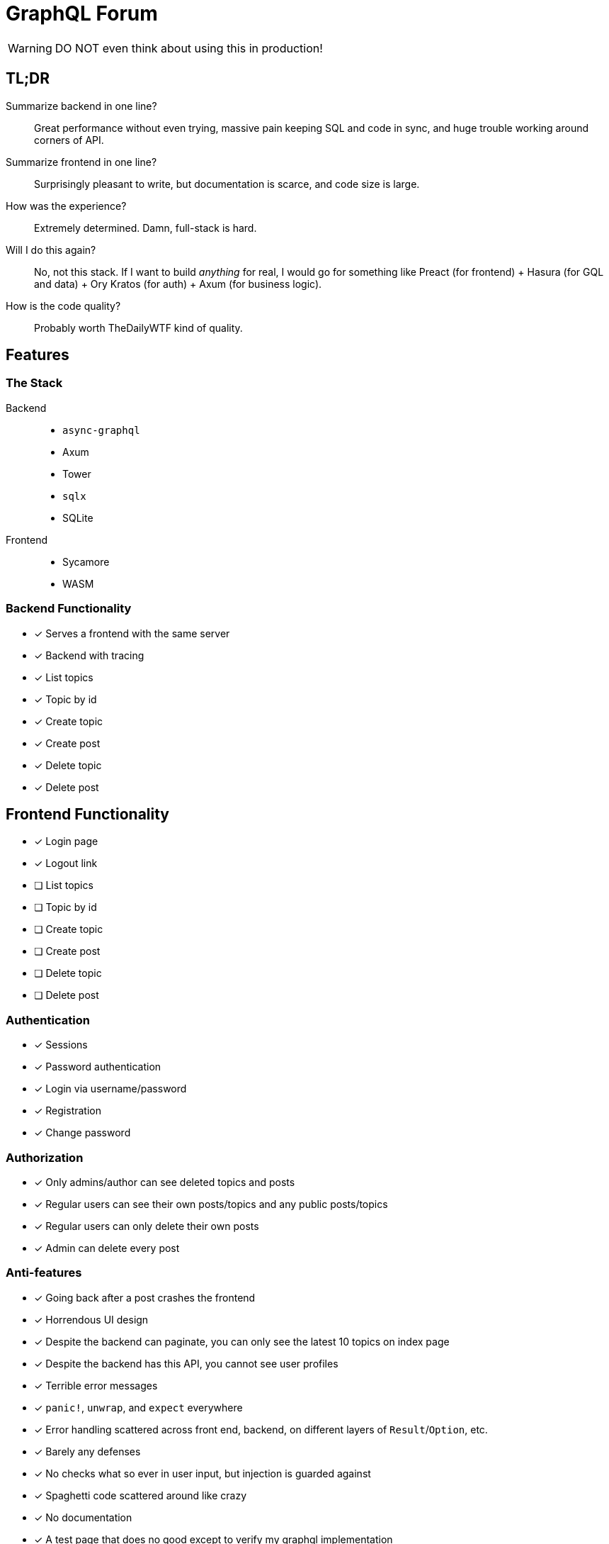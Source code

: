 = GraphQL Forum

WARNING: DO NOT even think about using this in production!

== TL;DR

Summarize backend in one line?::
Great performance without even trying, massive pain keeping SQL and code in sync, and huge trouble working around corners of API.

Summarize frontend in one line?::
Surprisingly pleasant to write, but documentation is scarce, and code size is large.

How was the experience?::
Extremely determined. Damn, full-stack is hard.

Will I do this again?::
No, not this stack. If I want to build _anything_ for real, I would go for something like Preact (for frontend) + Hasura (for GQL and data) + Ory Kratos (for auth) + Axum (for business logic).

How is the code quality?::
Probably worth TheDailyWTF kind of quality.

== Features

=== The Stack

Backend::
* `async-graphql`
* Axum
* Tower
* `sqlx`
* SQLite

Frontend::
* Sycamore
* WASM

=== Backend Functionality

* [x] Serves a frontend with the same server
* [x] Backend with tracing
* [x] List topics
* [x] Topic by id
* [x] Create topic
* [x] Create post
* [x] Delete topic
* [x] Delete post

== Frontend Functionality

* [x] Login page
* [x] Logout link
* [ ] List topics
* [ ] Topic by id
* [ ] Create topic
* [ ] Create post
* [ ] Delete topic
* [ ] Delete post

=== Authentication

* [x] Sessions
* [x] Password authentication
* [x] Login via username/password
* [x] Registration
* [x] Change password

=== Authorization

* [x] Only admins/author can see deleted topics and posts
* [x] Regular users can see their own posts/topics and any public posts/topics
* [x] Regular users can only delete their own posts
* [x] Admin can delete every post

=== Anti-features

* [x] Going back after a post crashes the frontend
* [x] Horrendous UI design
* [x] Despite the backend can paginate, you can only see the latest 10 topics on index page
* [x] Despite the backend has this API, you cannot see user profiles
* [x] Terrible error messages
* [x] `panic!`, `unwrap`, and `expect` everywhere
* [x] Error handling scattered across front end, backend, on different layers of `Result`/`Option`, etc.
* [x] Barely any defenses
* [x] No checks what so ever in user input, but injection is guarded against
* [x] Spaghetti code scattered around like crazy
* [x] No documentation
* [x] A test page that does no good except to verify my graphql implementation
* [x] Stale sessions are not cleaned up regularly

== Design Choices

=== N+1

N+1 is not purposefully avoided.
Joins are used to ensure correctness and access control, but not for performance (yet).
See: https://www.sqlite.org/np1queryprob.html.

=== Access Control

Metadata consistency and access control are ensured on SQL queries instead of at application level.
Access control comes in form of 4 views: `topic_permissions`, `topic_public`, `post_permissions`, and `post_public`.

=== Invariants

* Posts are never deleted from database.
* Post number is never changed.
* Post metadata is always accessible, but contents can only be viewed as permitted.

These invariants are enforced by the SQL query used to access posts.

== Experience Report

WARNING: DO NOT IMPLEMENT PASSWORD AUTHENTICATION AND SESSIONS YOURSELF!

=== The Good

* Great performance without even trying
** While I don't have much web experience, the backend feels exceptionally fast
** With `--release`, that is
* Axum comes with a great collection of middleware
* `async-graphql` object definition is relatively easy to use... once I got the basics
* The compiler is very good at catching mistakes, if I am actually using types properly
* Trunk sets up WASM output nicely

=== The Bad

General::
* I have to keep the frontend/backend router in sync, manually.
** For every route the SPA uses, I need the backend to serve the `index.html`
* Cargo workspace does not work well with mixed targets

Backend::
* Really, we are manually doing monadic stack here by using `Context<'_'>`...
* `async-graphql` doesn't work very well with Axum middleware
** Cannot use `CookieJar` because we cannot return extra arguments
*** Ended up rolling my own implementation to sign cookies
** Repetition in binding middleware (in Axum and `async-graphql`)
* `sqlx` generics are extremely hard to check, but I managed to use some anyways
* `sqlx` macros do not work well with SQLite, because it type checks SQLite bytecode at compile time. This has some bugs, and is an extremely slow process

Frontend::
* There aren't any Rust GraphQL clients that work under WASM, so I rolled an extremely simple one in a single file.
* Trunk's proxy doesn't work. It just keeps redirecting until the browser refuses to continue
* Took me an enormous amount of time to figure out how to do async in WASM
* Sycamore doesn't have very good docs. e.g. how do I bind the username/password variables?
* Sycamore macros don't work well with formatting
* Sycamore's routing seems a bit limited
* Cannot figure out how to set status code for Sycamore
* [ ] Wasm is quite large, compared to JS libraries. I have practically all optimization turned to max in this project.